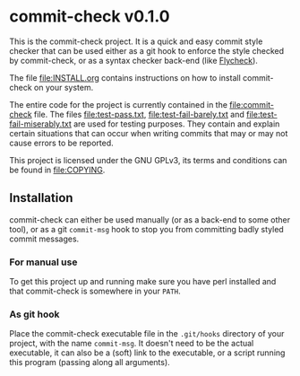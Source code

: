 #+STARTUP: showall
#+OPTIONS: toc:nil

* commit-check v0.1.0

  This is the commit-check project. It is a quick and easy commit
  style checker that can be used either as a git hook to enforce the
  style checked by commit-check, or as a syntax checker back-end (like
  [[http://flycheck.readthedocs.org/en/latest/][Flycheck]]).

  The file [[file:INSTALL.org]] contains instructions on how to install
  commit-check on your system.

  The entire code for the project is currently contained in the
  [[file:commit-check]] file. The files [[file:test-pass.txt]],
  [[file:test-fail-barely.txt]] and [[file:test-fail-miserably.txt]] are used
  for testing purposes. They contain and explain certain situations
  that can occur when writing commits that may or may not cause errors
  to be reported.

  This project is licensed under the GNU GPLv3, its terms and
  conditions can be found in [[file:COPYING]].

** Installation

   commit-check can either be used manually (or as a back-end to some
   other tool), or as a git ~commit-msg~ hook to stop you from
   committing badly styled commit messages.

*** For manual use

    To get this project up and running make sure you have perl
    installed and that commit-check is somewhere in your ~PATH~.

*** As git hook

    Place the commit-check executable file in the ~.git/hooks~ directory
    of your project, with the name ~commit-msg~. It doesn't need to be
    the actual executable, it can also be a (soft) link to the
    executable, or a script running this program (passing along all
    arguments).
